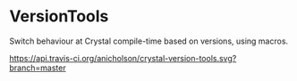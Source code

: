* VersionTools

Switch behaviour at Crystal compile-time based on versions,
using macros.

https://api.travis-ci.org/anicholson/crystal-version-tools.svg?branch=master
